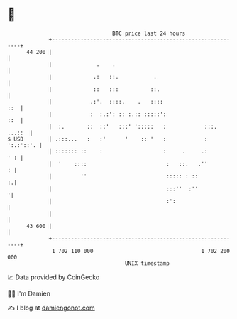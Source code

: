 * 👋

#+begin_example
                                    BTC price last 24 hours                    
                +------------------------------------------------------------+ 
         44 200 |                                                            | 
                |              .    .                                        | 
                |             .:   ::.           .                           | 
                |             ::   :::          ::.                          | 
                |            .:'.  ::::.    .   ::::                     ::  | 
                |            :  :.:': :: :.:: :::::':                    ::  | 
                |  :.       ::  ::'   :::' ':::::   :            :::. ...::  | 
   $ USD        | .:::...   :   :'      '    :: '   :            : ':.:'::'. | 
                | ::::::: ::    :                   :     .     .:       ' : | 
                |  '    ::::                         :   ::.   .''         : | 
                |         ''                         ::::: : ::            :.| 
                |                                    :::''  :''             '| 
                |                                    :':                     | 
                |                                                            | 
         43 600 |                                                            | 
                +------------------------------------------------------------+ 
                 1 702 110 000                                  1 702 200 000  
                                        UNIX timestamp                         
#+end_example
📈 Data provided by CoinGecko

🧑‍💻 I'm Damien

✍️ I blog at [[https://www.damiengonot.com][damiengonot.com]]
